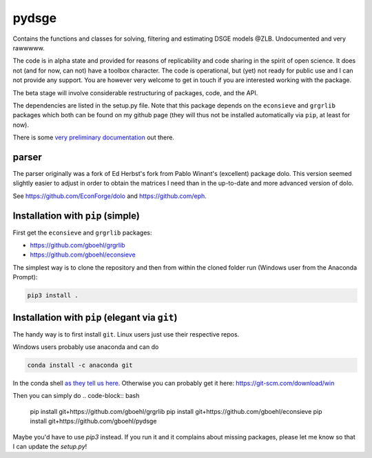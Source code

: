 
pydsge
======

Contains the functions and classes for solving, filtering and estimating DSGE models @ZLB. Undocumented and very rawwwww.

The code is in alpha state and provided for reasons of replicability and code sharing in the spirit of open science. It does not (and for now, can not) have a toolbox character. The code is operational, but (yet) not ready for public use and I can not provide any support. You are however very welcome to get in touch if you are interested working with the package.

The beta stage will involve considerable restructuring of packages, code, and the API.

The dependencies are listed in the setup.py file. Note that this package depends on the ``econsieve`` and ``grgrlib`` packages which both can be found on my github page (they will thus not be installed automatically via ``pip``\ , at least for now).

There is some `very preliminary documentation <https://pydsge.readthedocs.io/en/latest/index.html>`_ out there.

parser
------

The parser originally was a fork of Ed Herbst's fork from Pablo Winant's (excellent) package dolo. This version seemed slightly easier to adjust in order to obtain the matrices I need than in the up-to-date and more advanced version of dolo.

See https://github.com/EconForge/dolo and https://github.com/eph.

Installation with ``pip`` (simple)
--------------------------------------

First get the ``econsieve`` and ``grgrlib`` packages:

* https://github.com/gboehl/grgrlib

* https://github.com/gboehl/econsieve

The simplest way is to clone the repository and then from within the cloned folder run (Windows user from the Anaconda Prompt):

.. code-block:: bash

   pip3 install .

Installation with ``pip`` (elegant via ``git``\ )
-------------------------------------------------------

The handy way is to first install ``git``. Linux users just use their respective repos. 

Windows users probably use anaconda and can do

.. code-block:: bash

   conda install -c anaconda git

In the conda shell
`as they tell us here <https://anaconda.org/anaconda/git>`_. Otherwise you can probably get it here: https://git-scm.com/download/win

Then you can simply do
.. code-block:: bash

   pip install git+https://github.com/gboehl/grgrlib
   pip install git+https://github.com/gboehl/econsieve
   pip install git+https://github.com/gboehl/pydsge

Maybe you'd have to use `pip3` instead. If you run it and it complains about missing packages, please let me know so that I can update the `setup.py`!
